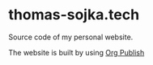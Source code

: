 * thomas-sojka.tech
Source code of my personal website.

The website is built by using [[https://orgmode.org/manual/Publishing.html][Org Publish]]
